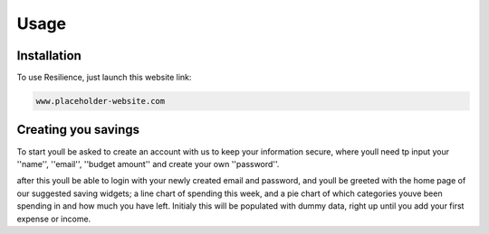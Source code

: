 Usage
=====

.. _installation:

Installation
------------

To use Resilience, just launch this website link:

.. code-block:: console

   www.placeholder-website.com

Creating you savings
----------------

To start youll be asked to create an account with us to keep your information secure, where youll need tp input your ''name'', ''email'', ''budget amount'' and create your own ''password''.

after this youll be able to login with your newly created email and password, and youll be greeted with the home page of our suggested saving widgets; a line chart of spending this week, and a pie chart of which categories youve been spending in and how much you have left. Initialy this will be populated with dummy data, right up until you add your first expense or income.

.. autoexception:: lumache.InvalidKindError
